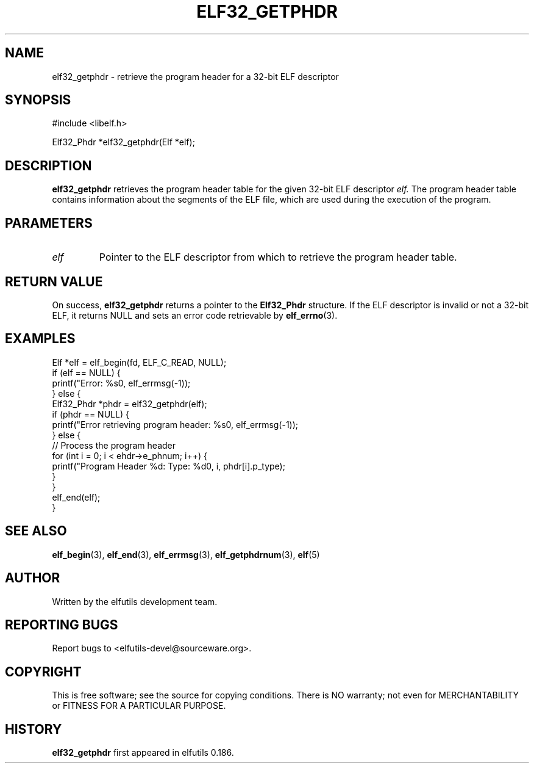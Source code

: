 .TH ELF32_GETPHDR 3 "May 2024" "elfutils 0.186" "Library Functions Manual"
.SH NAME
elf32_getphdr \- retrieve the program header for a 32-bit ELF descriptor

.SH SYNOPSIS
.nf
#include <libelf.h>

Elf32_Phdr *elf32_getphdr(Elf *elf);
.fi

.SH DESCRIPTION
.B elf32_getphdr
retrieves the program header table for the given 32-bit ELF descriptor
.I elf.
The program header table contains information about the segments of the ELF file, which are used during the execution of the program.

.SH PARAMETERS
.TP
.I elf
Pointer to the ELF descriptor from which to retrieve the program header table.

.SH RETURN VALUE
On success,
.B elf32_getphdr
returns a pointer to the 
.B Elf32_Phdr
structure. If the ELF descriptor is invalid or not a 32-bit ELF, it returns NULL and sets an error code retrievable by
.BR elf_errno (3).

.SH EXAMPLES
.nf
Elf *elf = elf_begin(fd, ELF_C_READ, NULL);
if (elf == NULL) {
    printf("Error: %s\n", elf_errmsg(-1));
} else {
    Elf32_Phdr *phdr = elf32_getphdr(elf);
    if (phdr == NULL) {
        printf("Error retrieving program header: %s\n", elf_errmsg(-1));
    } else {
        // Process the program header
        for (int i = 0; i < ehdr->e_phnum; i++) {
            printf("Program Header %d: Type: %d\n", i, phdr[i].p_type);
        }
    }
    elf_end(elf);
}
.fi

.SH SEE ALSO
.BR elf_begin (3),
.BR elf_end (3),
.BR elf_errmsg (3),
.BR elf_getphdrnum (3),
.BR elf (5)

.SH AUTHOR
Written by the elfutils development team.

.SH REPORTING BUGS
Report bugs to <elfutils-devel@sourceware.org>.

.SH COPYRIGHT
This is free software; see the source for copying conditions. There is NO warranty; not even for MERCHANTABILITY or FITNESS FOR A PARTICULAR PURPOSE.

.SH HISTORY
.B elf32_getphdr
first appeared in elfutils 0.186.

